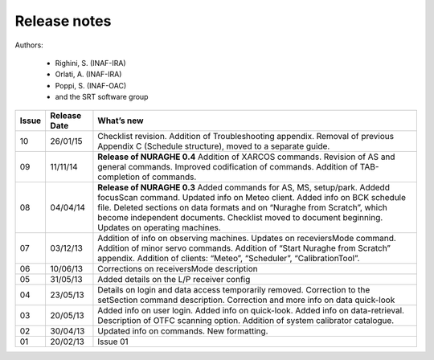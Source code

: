 
Release notes
=============

Authors: 

	* Righini, S. (INAF-IRA)
	* Orlati, A. (INAF-IRA)
	* Poppi, S. (INAF-OAC)
	* and the SRT software group


===========  =========== =========================================
Issue	     Release     What’s  
	     Date        new
===========  =========== =========================================
10           26/01/15    Checklist revision. Addition of 
                         Troubleshooting appendix. 
                         Removal of previous Appendix C (Schedule
                         structure), moved to a separate guide.     
-----------  ----------- -----------------------------------------	
09           11/11/14    **Release of NURAGHE 0.4**  
                         Addition of XARCOS commands.
                         Revision of AS and general commands.
                         Improved codification of commands. 
                         Addition of TAB-completion of commands.                        
-----------  ----------- -----------------------------------------
08           04/04/14    **Release of NURAGHE 0.3** 
                         Added commands for AS, MS, setup/park. 
                         Addedd focusScan command. 
                         Updated info on Meteo client.
                         Added info on BCK schedule file.
                         Deleted sections on data formats and on
                         “Nuraghe from Scratch”, which become
                         independent documents. 
                         Checklist moved to document beginning.
                         Updates on operating machines.
-----------  ----------- -----------------------------------------
07           03/12/13    Addition of info on observing machines.
                         Updates on receviersMode command.
                         Addition of minor servo commands. 
                         Addition of “Start Nuraghe from Scratch”
                         appendix. Addition of clients: “Meteo”,
                         “Scheduler”, “CalibrationTool”.
-----------  ----------- -----------------------------------------
06           10/06/13    Corrections on receiversMode description
-----------  ----------- -----------------------------------------
05           31/05/13    Added details on the L/P receiver config 
-----------  ----------- -----------------------------------------
04           23/05/13    Details on login and data access 
                         temporarily removed. Correction to the 
                         setSection command description. 
                         Correction and more info on data 
                         quick-look
-----------  ----------- -----------------------------------------
03           20/05/13    Added info on user login. Added info on
                         quick-look. Added info on data-retrieval.
                         Description of OTFC scanning option.
                         Addition of system calibrator catalogue.  
-----------  ----------- -----------------------------------------
02           30/04/13    Updated info on commands. New formatting.
-----------  ----------- -----------------------------------------
01           20/02/13    Issue 01
===========  =========== =========================================

